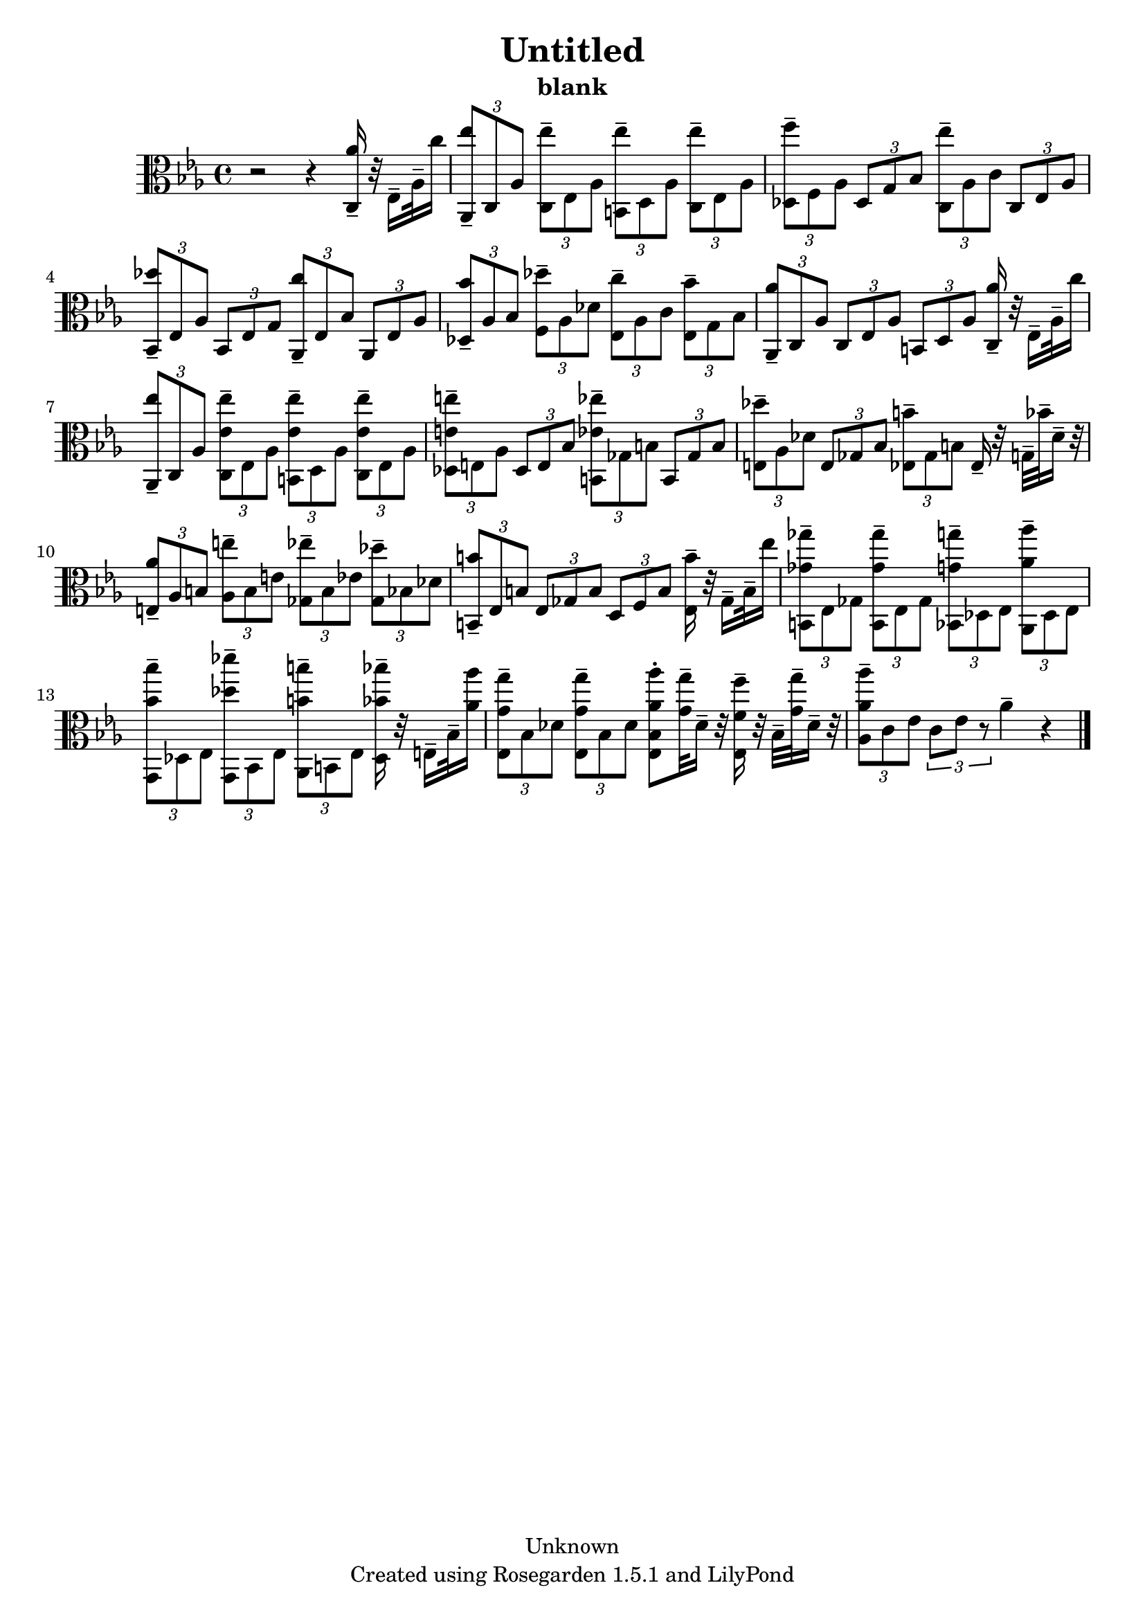 % This LilyPond file was generated by Rosegarden 1.5.1
\version "2.10.0"
% point and click debugging is disabled
#(ly:set-option 'point-and-click #f)
\header {
    copyright = "Unknown"
    subtitle = "blank"
    title = "Untitled"
    tagline = "Created using Rosegarden 1.5.1 and LilyPond"
}
#(set-global-staff-size 20)
#(set-default-paper-size "a4")
global = { 
    \time 4/4
    \skip 1*15  %% 1-15
}
globalTempo = {
    \override Score.MetronomeMark #'transparent = ##t
    \tempo 4 = 116  \skip 1*14 \skip 2 \skip 4 
}
\score {
    <<
        % force offset of colliding notes in chords:
        \override Score.NoteColumn #'force-hshift = #1.0

        \context Staff = "track 1" << 
            \set Staff.instrument = "untitled"
            \set Score.skipBars = ##t
            \set Staff.printKeyCancellation = ##f
            \new Voice \global
            \new Voice \globalTempo

            \context Voice = "voice 1" {
                \override Voice.TextScript #'padding = #2.0                \override MultiMeasureRest #'expand-limit = 1

                \time 4/4
                \clef "alto"
                \key ees \major
                r2 r4 < aes' c > 16 -\tenuto r32 ees 16 -\tenuto aes 32 -\tenuto c'' 16  |
                \times 2/3 { < ees'' aes, > 8 -\tenuto c aes } \times 2/3 { < ees'' c > -\tenuto ees aes } \times 2/3 { < ees'' b, > -\tenuto d aes } \times 2/3 { < ees'' c > -\tenuto ees aes }  |
                \times 2/3 { < f'' des > 8 -\tenuto f aes } \times 2/3 { des g bes } \times 2/3 { < ees'' c > -\tenuto aes c' } \times 2/3 { c ees aes }  |
                \times 2/3 { < des'' bes, > 8 -\tenuto ees aes } \times 2/3 { bes, ees g } \times 2/3 { < c'' aes, > -\tenuto ees bes } \times 2/3 { aes, ees aes }  |
%% 5
                \times 2/3 { < bes' des > 8 -\tenuto aes bes } \times 2/3 { < des'' f > -\tenuto aes des' } \times 2/3 { < c'' ees > -\tenuto aes c' } \times 2/3 { < bes' ees > -\tenuto g bes }  |
                \times 2/3 { < aes' aes, > 8 -\tenuto c aes } \times 2/3 { c ees aes } \times 2/3 { b, d aes } < aes' c > 16 -\tenuto r32 ees 16 -\tenuto aes 32 -\tenuto c'' 16  |
                \times 2/3 { < ees'' aes, > 8 -\tenuto c aes } \times 2/3 { < ees' ees'' c > -\tenuto ees aes } \times 2/3 { < ees' ees'' b, > -\tenuto d aes } \times 2/3 { < ees' ees'' c > -\tenuto ees aes }  |
                \times 2/3 { < e' e'' des > 8 -\tenuto e aes } \times 2/3 { des e bes } \times 2/3 { < ees' ees'' b, > -\tenuto ges b } \times 2/3 { b, ges b }  |
                \times 2/3 { < des'' e > 8 -\tenuto aes des' } \times 2/3 { e ges bes } \times 2/3 { < b' ees > -\tenuto ges b } ees 16 -\tenuto r32 g -\tenuto bes' -\tenuto des' 16 -\tenuto r32  |
%% 10
                \times 2/3 { < aes' e > 8 -\tenuto aes b } \times 2/3 { < e'' aes > -\tenuto b e' } \times 2/3 { < ees'' ges > -\tenuto b ees' } \times 2/3 { < des'' ges > -\tenuto bes des' }  |
                \times 2/3 { < b' b, > 8 -\tenuto ees b } \times 2/3 { ees ges b } \times 2/3 { d f b } < b' ees > 16 -\tenuto r32 ges 16 -\tenuto b 32 -\tenuto ees'' 16  |
                \times 2/3 { < ges' ges'' b, > 8 -\tenuto ees ges } \times 2/3 { < ges' ges'' b, > -\tenuto ees ges } \times 2/3 { < g' g'' bes, > -\tenuto des ees } \times 2/3 { < aes' aes'' aes, > -\tenuto des ees }  |
                \times 2/3 { < bes' bes'' g, > 8 -\tenuto des ees } \times 2/3 { < des'' des''' g, > -\tenuto bes, ees } \times 2/3 { < b' b'' aes, > -\tenuto b, ees } < bes' bes'' des > 16 -\tenuto r32 e 16 -\tenuto bes 32 -\tenuto < aes' aes'' > 16  |
                \times 2/3 { < g' g'' ees > 8 -\tenuto bes des' } \times 2/3 { < g' g'' ees > -\tenuto bes des' } < aes' aes'' ees bes > -\staccato < g' g'' > 32 -\tenuto des' 16 -\tenuto r32 < f' f'' ees > 16 -\tenuto r32 bes -\tenuto < g' g'' > -\tenuto des' 16 -\tenuto r32  |
%% 15
                \times 2/3 { < aes' aes'' aes > 8 -\tenuto c' ees' } \times 2/3 { c' ees' r } aes' 4 -\tenuto 
                % warning: bar too short, padding with rests
                r4  |
                \bar "|."
            } % Voice
        >> % Staff (final)
    >> % notes

    \layout { }
} % score
